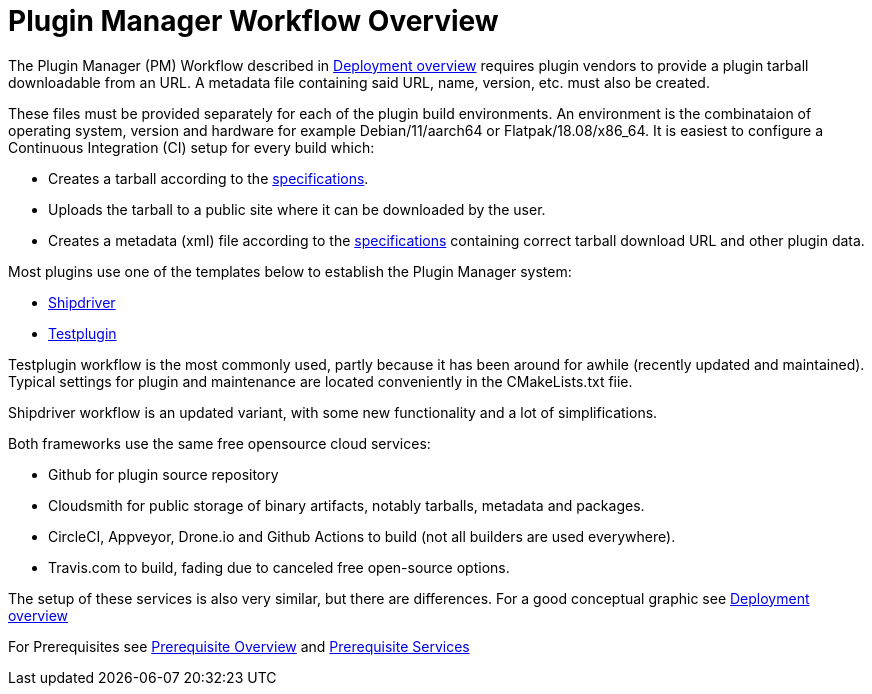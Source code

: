 = Plugin Manager Workflow Overview

The Plugin Manager (PM) Workflow described in
xref:pm-overview-deployment.adoc[Deployment overview] requires plugin vendors to provide
a plugin tarball downloadable from an URL. A metadata file containing said URL, name,
version, etc. must also be created.

These files must be provided separately for each of the plugin build environments. 
An environment is the combinataion of operating system, version  and hardware for example
Debian/11/aarch64 or Flatpak/18.08/x86_64. It is easiest to configure a Continuous
Integration (CI) setup for every build which:

* Creates a tarball according to
  the xref:plugin-installer:ROOT:Tarballs.adoc[specifications].
* Uploads the tarball to a public site where it can be downloaded by the user.
* Creates a metadata (xml) file according to the
  xref:plugin-installer:ROOT:Catalog.adoc[specifications] containing correct tarball
  download URL and other plugin data.

Most plugins use one of the templates below to establish the Plugin Manager system:

* xref:managed-plugins:ROOT:index.adoc[Shipdriver]
* xref:pm-tp-template.adoc[Testplugin]


Testplugin workflow is the most commonly used, partly because it has been around for awhile (recently updated and maintained). Typical settings for plugin and maintenance are located conveniently in the CMakeLists.txt fiie.

Shipdriver workflow is an updated variant, with some new functionality and a lot of
simplifications.

Both frameworks use the same free opensource cloud services:

* Github for plugin source repository
* Cloudsmith for public storage of binary artifacts, notably tarballs, metadata and
  packages.
* CircleCI, Appveyor, Drone.io and Github Actions to build (not all builders are used
  everywhere).
* Travis.com to build, fading due to canceled free open-source options.

The setup of these services is also very similar, but there are differences.
For a good conceptual graphic see xref:pm-overview-deployment.adoc[Deployment overview]

For Prerequisites see xref:pm-overview-prerequisite.adoc[Prerequisite Overview] and
xref:pm-overview-prereq-services.adoc[Prerequisite Services]
